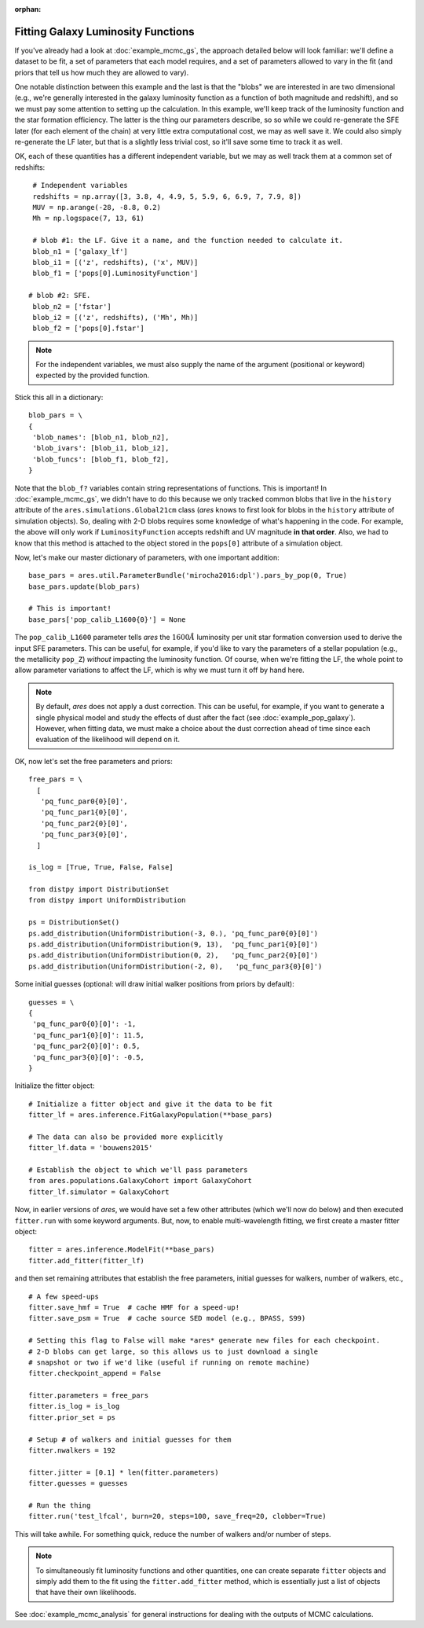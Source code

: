 :orphan:

Fitting Galaxy Luminosity Functions
-----------------------------------
If you've already had a look at :doc:`example_mcmc_gs`, the approach detailed below will look familiar: we'll define a dataset to be fit, a set of parameters that each model requires, and a set of parameters allowed to vary in the fit (and priors that tell us how much they are allowed to vary).

One notable distinction between this example and the last is that the "blobs" we are interested in are two dimensional (e.g., we're generally interested in the galaxy luminosity function as a function of both magnitude and redshift), and so we must pay some attention to setting up the calculation. In this example, we'll keep track of the luminosity function and the star formation efficiency. The latter is the thing our parameters describe, so so while we could re-generate the SFE later (for each element of the chain) at very little extra computational cost, we may as well save it. We could also simply re-generate the LF later, but that is a slightly less trivial cost, so it'll save some time to track it as well.

OK, each of these quantities has a different independent variable, but we may as well track them at a common set of redshifts:

::

    # Independent variables
    redshifts = np.array([3, 3.8, 4, 4.9, 5, 5.9, 6, 6.9, 7, 7.9, 8])
    MUV = np.arange(-28, -8.8, 0.2)
    Mh = np.logspace(7, 13, 61)

    # blob #1: the LF. Give it a name, and the function needed to calculate it.
    blob_n1 = ['galaxy_lf']
    blob_i1 = [('z', redshifts), ('x', MUV)]
    blob_f1 = ['pops[0].LuminosityFunction']
   
   # blob #2: SFE. 
    blob_n2 = ['fstar']
    blob_i2 = [('z', redshifts), ('Mh', Mh)]
    blob_f2 = ['pops[0].fstar']
  
.. note :: For the independent variables, we must also supply the name of the argument (positional or keyword) expected by the provided function.
    
Stick this all in a dictionary:

::
    
    blob_pars = \
    { 
     'blob_names': [blob_n1, blob_n2],
     'blob_ivars': [blob_i1, blob_i2],
     'blob_funcs': [blob_f1, blob_f2],
    }
    
Note that the ``blob_f?`` variables contain string representations of functions. This is important! In :doc:`example_mcmc_gs`, we didn't have to do this because we only tracked common blobs that live in the ``history`` attribute of the ``ares.simulations.Global21cm`` class (*ares* knows to first look for blobs in the ``history`` attribute of simulation objects). So, dealing with 2-D blobs requires some knowledge of what's happening in the code. For example, the above will only work if ``LuminosityFunction`` accepts redshift and UV magnitude **in that order**. Also, we had to know that this method is attached to the object stored in the ``pops[0]`` attribute of a simulation object.

Now, let's make our master dictionary of parameters, with one important addition:
        
::

    base_pars = ares.util.ParameterBundle('mirocha2016:dpl').pars_by_pop(0, True)
    base_pars.update(blob_pars)
    
    # This is important!
    base_pars['pop_calib_L1600{0}'] = None
    
The ``pop_calib_L1600`` parameter tells *ares* the :math:`1600\AA` luminosity per unit star formation conversion used to derive the input SFE parameters. This can be useful, for example, if you'd like to vary the parameters of a stellar population (e.g., the metallicity ``pop_Z``) *without* impacting the luminosity function. Of course, when we're fitting the LF, the whole point to allow parameter variations to affect the LF, which is why we must turn it off by hand here.
    
.. note:: By default, *ares* does not apply a dust correction. This can be useful, for example, if you want to generate a single physical model and study the effects of dust after the fact (see :doc:`example_pop_galaxy`). However, when fitting data, we must make a choice about the dust correction ahead of time since each evaluation of the likelihood will depend on it.
    
OK, now let's set the free parameters and priors:
    
::

    free_pars = \
      [
       'pq_func_par0{0}[0]',
       'pq_func_par1{0}[0]', 
       'pq_func_par2{0}[0]',
       'pq_func_par3{0}[0]',
      ]
    
    is_log = [True, True, False, False]
    
    from distpy import DistributionSet
    from distpy import UniformDistribution
    
    ps = DistributionSet()
    ps.add_distribution(UniformDistribution(-3, 0.), 'pq_func_par0{0}[0]')
    ps.add_distribution(UniformDistribution(9, 13),  'pq_func_par1{0}[0]')
    ps.add_distribution(UniformDistribution(0, 2),   'pq_func_par2{0}[0]')
    ps.add_distribution(UniformDistribution(-2, 0),   'pq_func_par3{0}[0]')
    
    
Some initial guesses (optional: will draw initial walker positions from priors by default):

::

    guesses = \
    {
     'pq_func_par0{0}[0]': -1,
     'pq_func_par1{0}[0]': 11.5,
     'pq_func_par2{0}[0]': 0.5,
     'pq_func_par3{0}[0]': -0.5,
    }
    
Initialize the fitter object:

::
            
    # Initialize a fitter object and give it the data to be fit
    fitter_lf = ares.inference.FitGalaxyPopulation(**base_pars)
    
    # The data can also be provided more explicitly
    fitter_lf.data = 'bouwens2015'
    
    # Establish the object to which we'll pass parameters
    from ares.populations.GalaxyCohort import GalaxyCohort
    fitter_lf.simulator = GalaxyCohort
    
Now, in earlier versions of *ares*, we would have set a few other attributes (which we'll now do below) and then executed ``fitter.run`` with some keyword arguments. But, now, to enable multi-wavelength fitting, we first create a master fitter object:

::

    fitter = ares.inference.ModelFit(**base_pars)
    fitter.add_fitter(fitter_lf)
    
and then set remaining attributes that establish the free parameters, initial guesses for walkers, number of walkers, etc.,

::    
    
    # A few speed-ups
    fitter.save_hmf = True  # cache HMF for a speed-up!
    fitter.save_psm = True  # cache source SED model (e.g., BPASS, S99)
    
    # Setting this flag to False will make *ares* generate new files for each checkpoint. 
    # 2-D blobs can get large, so this allows us to just download a single
    # snapshot or two if we'd like (useful if running on remote machine)
    fitter.checkpoint_append = False    
    
    fitter.parameters = free_pars
    fitter.is_log = is_log
    fitter.prior_set = ps
    
    # Setup # of walkers and initial guesses for them
    fitter.nwalkers = 192
    
    fitter.jitter = [0.1] * len(fitter.parameters)
    fitter.guesses = guesses
    
    # Run the thing
    fitter.run('test_lfcal', burn=20, steps=100, save_freq=20, clobber=True)

This will take awhile. For something quick, reduce the number of walkers and/or number of steps.

.. note :: To simultaneously fit luminosity functions and other quantities, 
    one can create separate ``fitter`` objects and simply add them to the fit 
    using the ``fitter.add_fitter`` method, which is essentially just a list    
    of objects that have their own likelihoods.

See :doc:`example_mcmc_analysis` for general instructions for dealing with the outputs of MCMC calculations.

.. Change this to use Schechter parameters so it can be run quickly?
